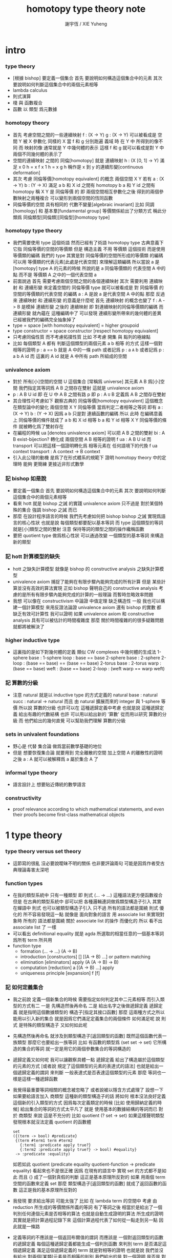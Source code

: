 #+TITLE:  homotopy type theory note
#+AUTHOR: 謝宇恆 / XIE Yuheng

* intro

*** type theory

    - [根據 bishop] 要定義一個集合
      首先 要說明如何構造這個集合中的元素
      其次 要說明如何判斷這個集合中的兩個元素相等
    - lambda calculus
    - 則式演算
    - 棧 與 函數複合
    - 函數 以 類型 爲元數據

*** homotopy theory

    * 首先
      考慮空間之間的一些連續映射
      f : (X -> Y)
      g : (X -> Y)
      可以被看成是 空間 Y 被 X 參數化
      同樣的 X 當 f 和 g 分別跑遍 義域 時
      在 Y 中 所得到的像不同
      而 映射的像 通常就是 Y 中幾何體的表示
      這樣 f 和 g 就可以看成是對 Y 中兩個不同幾何體的表示了
    * 空間的連續映射 之間的 同倫[homotopy]
      就是 連續映射 h : (X [0, 1] -> Y)
      滿足
      x 0 h = x f
      x 1 h = x g
      h 稱作是 x 到 y 的連續形變[continuous deformation]
    * 其次
      考慮 同倫等價[homotopy equivalent] 的概念
      兩個空間 X Y
      若有
      a : (X -> Y)
      b : (Y -> X)
      滿足
      a b 和 X id 之間有 homotopy
      b a 和 Y id 之間有 homotopy
      稱 X Y 是 同倫等價 的
      即 兩個空間相互參數化之後
      得到的兩個參數映射之兩種複合
      可以變形到兩個空間的恆同函數
    * 同倫等價的空間 具有相同的 代數不變量[algebraic invariant]
      比如 同調[homology]
      和 基本羣[fundamental group]
      等價關係給出了分類方式
      稱此分類爲 同倫類型[同倫類][同倫型][homotopy type]
*** homotopy type theory
    * 我們需要使用 type 這個術語
      然而已經有了術語 homotopy type
      古典意義下 它指 同倫等價的空間的等價類
      但是
      構造主義 不用 等價類 這個技術
      而是使用 等價類的編碼
      我們的 type
      其實是對 同倫等價的空間所形成的等價類 的編碼
      可以用 等價類的代表元素[此處是代表空間] 來理解這類編碼
      所以當說 a 是 [homotopy] type A 的元素的時候
      所說的是 a 同倫等價類的 代表空間 A 中的點
      而不是 等價類 A 之中的一個代表空間 a
    * 前面說過
      首先 需要考慮兩個空間之間的各個連續映射
      其次 需要利用 連續映射 和 連續形變 來定義空間的 同倫等價
      type 就可以被看成是 對 同倫等價 的空間的等價類的代表空間 的編碼
      a : A 是說 a 是代表空間 A 中的點
      那麼
      反過來
      連續映射 和 連續形變 的意義是什麼呢
      首先 連續映射 的概念也變了
      f : A -> B 是模掉 連續形變 之後的 連續映射
      即 對連續映射的同倫等價類的編碼
      而 連續形變 就內蘊在 這種編碼中了
      可以發現
      連續形變所帶來的幾何體的差異
      已經被我們的編碼完全抽象掉了
    * type = space [with homotopy equivalent] = higher groupoid
    * type constructor = space constructor [respect homotopy equivalent]
    * 只考慮同倫性質
      而不考慮拓撲性質
      比如 不考慮 開集 與 點列的極線點
    * 比如
      每個類型 A
      都有 判斷這個類型的兩個元素 a b 相等 的方式
      這樣一個對相等的證明 p : a == b 就是 A 中的一條 path
      或者記爲 p : a =A= b
      或者記爲 p : a b A id
      而 這裏的 A id 就是 A 中所有 path 所組成的空間
*** univalence axiom
    * 對於 所有[小]空間的空間 U 這個集合 [常稱爲 universe]
      其元素 A B 爲[小]空間
      我們指定其等詞爲 A B 之間存在雙射
      這就是 univalence axiom
    * p : A B U id 即 在 U 中 A B 之間有路 p
      即 p : A =U= B
      定義爲
      A B 之間存在雙射
    * 其合理性可考慮如下
      觀察古典的 同倫等價[homotopy equivalent] 這個概念
      在類型論中的變化
      兩個空間 X Y 同倫等價 當爲判定二者相等之等詞
      即有
      a : (X -> Y)
      b : (Y -> X)
      因爲 a b 只是對 連續函數的編碼
      所以 此時 在編碼意義上 同倫等價的條件就成了
      a b 和 X id 相等
      b a 和 Y id 相等
      X Y 同倫等價的條件 就被轉化爲了雙射存在
    * 在編程的時候
      ua [denotes univalence axiom]
      可以把 A B 之間的雙射 bi : A B exist-bijection?
      轉化成 兩個空間 A B 相等的證明 f ua : A B U id
      而 transport 可以把這樣一個證明轉化爲
      相等元素在 任何語境下的代換
      f ua context transport : A context -> B context
    * 引入此公理的動機
      是爲了在形式體系的規範下
      證明 homotopy theory 中的定理時
      能夠 更簡練 更接近非形式數學
*** 記 bishop 如是說
    * 要定義一個集合
      首先 要說明如何構造這個集合中的元素
      其次 要說明如何判斷這個集合中的兩個元素相等
    * 看來 hott 就是 bishop 之誡 的實踐
      univalence axiom 只不過是
      對於某個特殊的集合 強調 bishop 之誡 而已
    * 那麼
      在設計程序語言的時候
      我們先考慮如何把 bishop bishop 之誡
      實現爲語言的核心性狀
      也就是說
      每個類型都要配以基本等詞
      而 type 這個類型的等詞就是[小]類型之間的雙射
      注意
      保持等詞的類型之間的操作纔稱函數
    * 要把 quotient type 做爲核心性狀
      可以通過改變 一個類型的基本等詞
      來構造新的類型
*** 記 hott 計算模型的缺失
    * hott 之缺失計算模型
      就像是 bishop 的 constructive analysis 之缺失計算模型
    * univalence axiom 捕捉了能夠在有限步驟內能夠完成的所有計算
      但是 某些計算並沒有高效的算法實現
      正如 bishop 聲明自己的 constructive analysis
      考慮的是所有有限步驟內能夠完成的計算的一般理論
      而暫時忽略效率問題
    * 我想
      可以像在 constructivism 中論證 中值定理 缺乏構造性 一般
      我也可以構建一個計算模型
      來用反證法論證
      univalence axiom
      還有 bishop 的實數
      都 缺乏有效可計算性
      我可以證明
      如果 univalence axiom 和 constructive analysis
      具有可以被估計的時間複雜度
      那麼
      關於時間複雜的的很多疑難問題 就都將被解決了
*** higher inductive type
    * 這裏指的是如下對幾何體的定義
      類似 CW complexes 中幾何體的生成法
      1-sphere
        base : 1-sphere
        loop : base == base
      2-sphere
        base : 2-sphere
        2-loop : (base == base) == (base == base)
      2-torus
        base : 2-torus
        warp : (base == base)
        weft : (base == base)
        2-loop : (weft warp == warp weft)
*** 記 算數的分級
    * 注意
      natural 就是以 inductive type 的方式定義的
      natural
        base : natural
        succ : natural -> natural
      而且
      由 natural 擴展而來的 integer 與 1-sphere 等價
      所以說 算數的分級 也許可以在 這種遞歸定義中考慮
      也就是說 這種遞歸定義 給出有趣的代數結構
      也許 可以用以給出新的 '算數' 從而用以研究 算數的分級
      而 他們給出的幾何直覺 可以幫助我們理解 算數的分級
*** sets in univalent foundations
    * 野心是 代替 集合論 做爲當前數學基礎的地位
    * 但是
      想要恢復集合論 就要用到 完全離散的空間
      加上空間 A 的離散性的證明之後
      a : A 就可以被解釋爲 a 屬於集合 A 了
*** informal type theory
    * 語言設計上 想要貼近傳統的數學語言
*** constructivity
    * proof relevance
      according to which
      mathematical statements, and even their proofs
      become first-class mathematical objects
* 1 type theory

*** type theory versus set theory

    - 這節寫的很亂
      沒必要說曖昧不明的關係 也非要評論兩句
      可能是因爲作者受古典理論毒害太深吧

*** function types

    - 在我的類型系統中 只有一種類型
      即 則式
      (... -> ...)
      這種語法更方便函數複合
      但是
      在古典的類型系統中
      卻可以把 各種邏輯連詞做爲類型構造子引入
      其實 在蟬語中
      則式 也可以被類型構造子引入
      只不過 所有的語法都是圍繞 則式 優化的
      所不容易發現這一點
      就像是
      面向對象的語言 用 associate list 來實現對象時
      所有的 語法都是圍繞 關於 associate list 的操作 而優化的
      所以 看不出 associate list 了 一樣
    - 可以看出 definitional equality
      就是 agda 所選取的相當任意的一個基本等詞
      爲所有 term 所共用
    - function type
      * formation
        (... -> ...)
        (A -> B)
      * introduction [constructors]
        []
        [(A -> B) ...]
        or
        pattern matching
      * elimination [eliminators]
        apply
        (A (A -> B) -> B)
      * computation [reduction]
        a [(A -> B) ...] apply
      * uniqueness principle [expansion]
        f
        [f]

*** 記 如何定義集合
    * 我之前說
      定義一個新集合的時候
      需要指定如何判定其中二元素相等
      而引入類型的方式有二
      一是
      先構造然後再命名
      二是
      給出名字之後做遞歸定義
      遞歸定義 就是指明這個數據類型的 構造子[指定其接口函數]
      那麼
      這兩種方式之所以能用以引入新的集合
      就是因爲它們滿足定義集合的兩個條件
      如何滿足呢
      說 則式 是特殊的類型構造子 又如何如此呢
    * 先構造然後再命名
      就涉及到類型構造子[返回類型的函數]
      既然這個函數代表一族類型
      那麼它也要給出一族等詞
      比如 有函數的類型爲 (set set -> set)
      它所構造的集合的等詞
      就一定是用它的兩個參數集合的等詞構造的
    * 遞歸定義又如何呢
      我可以讓觀察具體一點
      遞歸定義 給出了構造屬於這個類型的元素的方式
      [或者說 規定了這個類型的元素的表達式的語法]
      也就是給出一個遞歸定義的謂詞
      來判斷 一般表達式是否表達這個類型的元素
      那麼
      等詞也一樣是這樣一種遞歸函數
    * 我覺得最重要等詞相關的概念被忽略了
      或者說被以隱含方式處理了
      設想一下如果要給語言加入 商類型 這種新的類型構造子的話 將如何
      根本沒法良好定義這個新的引入類型的方式
      因爲每次定義類定的時候 [比如 使用歸納定義的時候]
      給出集合的等詞的方式太平凡了
      就是 使用基本的數據結構的等詞而已
      對於 商類型 來說 這是不充分的
      比如
      quotient (? set -> set)
      如果這樣聲明類型發現根本就沒法定義 quotient 的函數體
      #+begin_src cicada-language
      set
      ({(term -> bool) #predicate}
       {(term #term1 term #term2
         {:term1 :predicate apply true?}
         {:term2 :predicate apply true?} -> bool) #equality}
       -> :predicate :equality)
      #+end_src
      如若如此
      quotient (predicate equality quotient-function -> predicate equality)
      看起來也不是很正確
      因爲
      在現有的語言中 實現 set 的方式都不是如此
      而且
      {} 成了一個對真假的判斷
      這正是基本原理所反對的
      如果 用兩個 term 空間的函數來定義 set
      那麼 類型構造子[返回類型的函數]
      就成了返回函數的函數
      這正是我的基本原理所反對的
    * 我發現 要求給出等詞 可能太強了
      比如 在 lambda term 的空間中
      考慮 由 reduction 所生成的等價關係所義的等詞
      有了等詞之後
      相當於是給出了一個判別任何連個元素是否相等的算法
      也就是自動生成證明的算法
      所生成的證明 其實就是把計算過程記錄下來
      這個計算過程代表了如何從一點走到另一點
      因此就是一條路
    * 定義等詞的不應該是一個返回布爾值的謂詞
      而應該是 一個對返回類型的函數的遞歸定義
      每個這種遞歸定義都能生成一個判別函數
      來判別 term 是否滿足這個遞歸定義
      滿足這個遞歸定義的 term 就是對相等的證明
      也就是說
      我們並沒有給出 對兩個[某類]元素是否相等的判別
      我們給出的是 對一個證明 是否是 對相等的證明的判別
      這樣要求就弱多了
      [所有的謂詞 都以這種方式處理]
      cicada:equal? (cicada cicada -> proposition)
    * 但是 此時 cicada:equal? 又是一個類型構造子了
      [因爲它是一個返回類型的函數]
      如果要求所有的集合都帶有等詞
      我們又需要給出這個高階集合的等詞
      那將是
      #+begin_src cicada-language
      cicada:equal2?
      ({cicada #cicada1 #cicada2}
       :cicada1 :cicada2 cicada:equal?
       :cicada1 :cicada2 cicada:equal? -> proposition)

      cicada:equal3?
      ({cicada #cicada1 #cicada2}
       {:cicada1 :cicada2 cicada:equal? #cicada11 #cicada12}
       :cicada11 :cicada12 cicada:equal2?
       :cicada11 :cicada12 cicada:equal2? -> proposition)
      #+end_src
      這是沒完沒了的
      也就是說
      如果想要把等詞處理爲 path 的集合
      而又要求 對每個集合都要給以等詞
      那麼對等詞的定義將是沒完沒了的
    * 也就是說 連個基本原理之間發生衝突了
      其一是
      應該把所有的謂詞都實現爲返回類型[命題][集合]的函數
      而不是返回真假值的函數
      其二是
      定義每個集合的時候都要給以等詞
      其矛盾在於
      等詞是謂詞
      如果把等詞實現爲返回集合的函數
      那麼又要定義新的等詞了
    * 如何調和這兩個基本原理之間的矛盾
      只有一種方法
      那就是 在定義了第一個層次的等詞之後
      其他層次的等詞 應該做爲一個潛在無窮的集合
      而被自動生成
      也就是說要給出生成這個潛在無窮集合的方式
      也許有不同的方式呢
      對於 lambda term 的空間來說 確實如此
      但是 定義高階路徑的時候 有多種方式
      也許我們每次給出等詞時都要給出這個潛在無窮等詞列
      但是 通常只有第一項是非平凡的
      所以 當之給出這個無窮列的前幾項[比如 第一項]時
      就假設其其他項是由前幾項 以默認方式生成的
    * 也就是說
      這兩個看似矛盾的基本原則合在一起
      使得我們在定義集合時
      要聲明的東西更多
      所聲明的信息 甚至可以是潛在無窮多
    * 注意
      還有一種解決矛盾的方式
      就是發現基本原則之一是錯誤的
      在 bishop 的基本原則下
      等詞是唯一特殊的謂詞
      其他的謂詞都不必如此
      正是這種特殊性導致了衝突
      我想
      可以通過消除這種特殊性來化解衝突
      可以稍稍改變一下 bishop 的原則
      定義一個集合時
      需要指明構造這個集合的元素的方式
      還需要至少給出一個基本謂詞
      給出基本謂詞的方式是
      給出一個涉及所定義的集合的返回類型[集合]的函數
      這樣
      關於函數的定義也要調整
      函數[證明]是一個能夠在有限步驟內完成的操作
      函數所保持的可以不是等詞
      而是那個集合的基本謂詞
    * 注意
      典型的難以定義等詞的集合就是 函數的集合
      p : f1 f2 (A -> A) id
      p 是一個證明
      它證明了 兩個以 (A -> A) 爲類型的函數 f1 與 f2 相等
      其實在 typed lambda-calculus 裏是可以有函數的等詞的
    * 這種默認生成
      可以說是 對等詞的繼承
      hott 中所有的地方都使用了這種默認的對等詞的繼承
      只有一個地方沒有使用就是 ua 的地方
      不知道這樣的說法對不對
      ><><><
    * 如果是繼承
      那麼 就是對接口的繼承
      那麼 就是子類型的概念了
      如果是不要求等詞
      那麼 有什麼數據類型是沒有等詞的呢
      數值分析邪 概率論邪
      ><><><
*** universes and families
    * cumulative
      sub-type [sub-set]
    * families of types [dependent types]
      B (A -> U)
      or
      B (A -> set)
*** dependent function types
    * dependent function type
      * formation
        (... -> ...)
        (A #a -> :a B)
      * introduction [constructors]
        []
        [(A #a -> :a B) ...]
        or
        dependent pattern matching
      * elimination [eliminators]
        apply
        (A (A #a -> :a B) -> :a B)
      * computation [reduction]
        a [(A #a -> :a B) ...] apply
      * uniqueness principle [expansion]
        f
        [f]
*** >< product types
    * product in stack
      * formation
        (... -> ...)
        (-> A B)
      * introduction [constructors]
        f (-> A)
        g (-> B)
        f g (-> A B)
        or
        function composition
      * elimination [eliminators]
        f (-> A B)
        f drop (-> A)
        f swap drop (-> B)
      * computation [reduction]
      * uniqueness principle [expansion]
    * cicada
      #+begin_src cicada-language
      * list
        (type -> type)
        * null
          ({type #type} -> :type list)
        * cons
          ({type #type} :type list :type -> :type list)
        * car
          ({type #type} :type list -> :type)
        * cdr
          ({type #type} :type list -> :type list)

      * list
        (type #type -> type)
        * null
          (-> :type list)
        * cons
          (:type list :type -> :type list)
        * car
          (:type list -> :type)
        * cdr
          (:type list -> :type list)

      * pair
        (type type -> type)
        * pair:cons
        * first
        * second
      #+end_src
    * 爲了使得依賴性可以被表達
      product type 是用 lambda abstraction 定義的
      這是因爲 沒有多值函數 也沒有返回多值的函數
      參數之間的依賴性 和 返回值之間的依賴性
      就必須用 curry 來處理
    * product in memory
      * formation
      * introduction
      * elimination
      * computation
      * uniqueness
*** dependent pair types
    * in stack
      *
      *
      *
      *
    * in memory
      *
      *
      *
      *
*** coproduct types
    *
*** the type of booleans
*** the natural numbers
*** pattern matching and recursion
*** propositions as types
*** 記 商空間
    * 假設 集合都配以等詞爲基本接口性質
      那麼 做商空間的方式就是
      以一個更強的 等詞代替 原有等詞
    * 然而 對於原集合
      定義與其上的變換分兩種
      保持等詞者稱函數
      不保持等詞者稱操作
      當做 商空間 的時候
      所有函數的性質都改變了
      所以需要重新定義接口函數
      或者重新證明接口函數保持新的等詞
    * 如果 對等詞可以有如此繼承
      那麼 對別的接口也可以
      商空間 和 子類型 還有 類型類
      說的都是這種對接口函數的繼承與修改
      注意 商空間修改等詞之後 集合的元素就不同了
      所以 商空間與子空間是很不同的
*** identity types
    * 怎麼可能對任何型都有一致的方式引入等詞呢
      如果這樣的話 根本就沒有 商類型可言了
      這確實做到了 對於每個類型 都有一個等詞
      但是放起了對這個等詞的操作
* 2 homotopy type theory
* 4 equivalences
* 5 induction
* 6 higher inductive types
* 7 homotopy n-types
* 8 homotopy theory
* 9 category theory
* ===================================
* 新記
*** 引
    1. 所有 lambda-term 所構成的有向圖中
       等詞 =b= 是一個無向路
       對等詞的肯定是對一條具體的路的展示[一段[或多段]計算]
    2. 每個路的性質是不同的
       並且其實其不同的性質是需要被注意的
       因爲每一條路都代表計算
    3. M =b= N 是無向路的集合[一個類型]
       所以
       對這個等詞的證明就是
       去找到這個類型中的一個元素
    4. 自然數 是一個集合[一個類型]
       所以
       對自然數的證明就是
       去找到這個類型中的一個元素
*** 類型
    1. 帶有類型的 lambda-calculus 能夠形成層次
       而無類型的 lambda-calculus 在沒有層次結構的條件下
       也能編碼自然數和自然數上的基本運算
*** as type system
    * with functor builtin
    * ua
      給出兩個 類型之間的 雙射 -> 給出兩個類型相等的證明
      不同的雙射 可能給出同樣類型的證明[對同一個命題的證明]
      雙射就是兩個方向的函數
      它是有計算語義的
      也就是說 對等詞的證明是有計算語義的
    * transport
      兩個類型相等的證明 -> 兩個類型的元素 可以在任何地方相互代換
      但是具體的代換必須用具體的函數來完成
      如何從對相等的證明中選取出函數來實行代換
*** 關於等詞
    * ua 成了等詞的引入
      但是其實應該可以有不同的等詞
      每個 type 都必須有等詞做爲其基本接口函數
      注意
      等詞並不是一個函數 而是一個類型
      也就是說 等詞返回的不是 bool 而是 type
*** 同構
    * 證明 兩個數據類型某種意義上同構
      其中一種數據類型 可能適合證明
      而另一種 可能適合計算
      這樣就能在不同的場合使用同構不同數據類型了
*** quotient
    * 以 bishop 的方式定義集合
      然後再加上 quotient 之後
      是否就達到 hott 的效果了呢
      畢竟
      在 bishop 的概念下
      集合的意義已經深刻改變了
      但是
      如果沒有 帶到 hott 的效果
      那還差什麼呢
*** 等詞與則式之間的關係是什麼
    * 有了則是 是否就不需要等詞了
      有 (A -> B)
      且有 (B -> A)
      就是 (A == B)
*** >< 則式 的 幾何解釋 是什麼
    * 如果想要用 則式 來處理等詞
      那麼 則式 的意義有該如何
* notes on homotopy λ-calculus [vladimir voevodsky]
*** 引
    1. 數學基礎的相對性
       只要理論本身的複雜性
       還沒有發展到 讓直覺性的[半直覺性的]論證進行不下去
       那麼人們通常根本就不考慮數學基礎這個問題
    2. 然而
       當考慮到同行對證明的驗證
       而意識到 在技術細節上 需要機器輔助證明[驗證]的時候
       徹底的形式化就勢在必行了
* 動機
  1. 去以構建一個機器輔助證明系統爲目的
     也許能幫助人理解這裏的工作
  2. 想要提供一個更好的對數學基礎的形式化的動機是
     希望能夠設計出可用性更強的機器輔助證明系統
* 關於邏輯
  1. 在構造性的數學中
     如果我有一個數學結構
     - 按經典的集合論語義來理解
       我所使用的基本集合是我用歸納定義來得到的
     然後如果我定義等價關係
     作爲歸納定義有向樹中的無向路
     對於基本集中的兩個具體元素
     我已經有一種方法來判斷它們之間是否具有某個等價關係了
  2. 在舊的筆記中 形式理論 是一個重要的名詞
     但是其實也許我應該完全廢棄這個名詞
     而在 curry-howard-correspondence 的幫助下
     用 lambda-calculus 來理解邏輯
  3. ><><>< [舊筆記]
     我再引入一些推理規則是什麼意思 ?
     首先
     當引入一些推理規則的時候
     我就得到形式理論
     這時在這個形式理論和我的數學結構之間
     可以問
     1 一致性)[協調性 相容性]
     2) 完備性
     這兩個主要問題
  4. 形式理論與數學結構之間的關係
     就是 形式理論的推理規則
     與 數學結構的基本集中的基本等詞之間的關係
     - 但是它們的關係好像都是虛的
       爲了從 基本等詞
       形成各種關於理論的命題
       我只需要用基本等詞定義謂詞[到0和1的映射]而已
     - 但是
       有些謂詞 雖然存在 但是 不可計算 ?
       所以需要高階理論 ?
  5. 當我把形式理論與數學結構之間的一般關係明確了
     我就可以
     1) 自由地引入推理規則對某個數學結構形成形式理論
     2) 把所能形成的各種形式理論
        作爲描述我的數學結構中的那些一般性質的語言
  6. 要知道
     能形成什麼樣的命題都是和形式理論有關的
  7. 甚至
     如果我說
     "形式理論爲我提供了證明的工具"
     那都是不恰當的
     因爲
     1) "證明" 的意義包含於形式理論本身
        因爲是推理規則在構建以命題爲節點的有向圖
     2) "去證明什麼樣的東西" 也包含於形式理論本身
        因爲是推理規則在決定以基本命題爲基礎
        形式理論中的其它命題長什麼樣
        即 如何由基礎命題引入複合命題
* 等詞的意義
  1. 說兩個集合等勢時
     它們之間的雙射可以是多種多樣的
  2. 說兩個拓撲空間對同倫等價時
     它們之間的同倫變換可能是多種多樣的
  3. 當我說等詞 M =b= N 成立的時候
     在有向圖中
     我可能能以很多的方式找到
     來對這個等詞形成判定的無向路
  4. 除了基本等詞的判定方式可能是單一的之外
     對其它的等詞的判定都是不單一的
  5. 重要的是要理解到
     對非基本等詞的判定是要找一條路
* type theory [the book]
*** 動機
    類型論內 每個變元都被指定類型
    作下面的考慮就知道這是自然的:
    集合論構建在一階邏輯的形式理論的基礎上
    而在實際的數學事件中
    人們卻直接使用集合論和一階邏輯所構成的
    一種混雜形式語言
    也就是在用量詞引入約束變元的同時規定約束變元所在的集合
    也就是說量詞不是被單獨使用的 而總是與集合一同使用的
    這種擴展了的量詞的使用可以被看成是
    之使用單純量詞的一階邏輯語言的"語法糖"
    + >< 類型論處理了這個問題嗎?
      也就是要給這種混雜語言一個理論基礎?
*** 類型有兩種語義:
    1. 集合
    2. 命題
       (a:A是a對A所代表的命題的可證性的見證)

    "一個變元對一個類型的屬於"
    與"一個元素對一個集合的屬於不同"
    後者是一個一階邏輯中的命題
    前者是一個證明論層次上的元命題
*** as languages
    一階邏輯與集合論
    類型論
    它們都作爲數學基礎的兩種形式語言
    它們之間的關係是什麼?
    + 就像德語與中文之間的關係一樣
      一種語言可以用來介紹另一種語言嗎?
*** functions not are as relations
    but are a primary concept in type-theory
*** 推理規則 v.s. 公理
    - 類型論:
      動態的推理規則
    - 一階邏輯 + 集合論:
      一階邏輯的推理規則 + 集合論的靜態公理
*** polymorphic identity function:
    id :== λ(A:U).λ(x:A).x

    也就是說表達式中類型所在位置也可以用來作符號代入
    但是問題也跟着來了:
    後面的λ(x:A)對前面代入的A有依賴性
    即只有代入A之後才知道後面的東西的類型是什麼
    使得沒法用正常的記號寫出這個λ-abstraction的類型

    只能引入記號∏:
    id : ∏(A:U).A -> A

    ∏(A:U).A is just like λ(A:U).A
    it is ∏-abstraction,
    the type of a ∏-abstraction is not important,
    ∏-abstraction is for to help people to describe
    the type of λ-terms like λ(A:U).λ(x:A).x

    所作出來的函數的 前面所需要帶入的類型可以被看做是
    對後面所輸入的函數的類型的要求
*** universes and families
    同集合論中一樣
    這裏需要用類型的universes的層次結構來避免
    U∞:U∞所能引起的悖論
    1. 每一層次的universes對於cartesian-product封閉
       observing that:
       ordered pairs are a primitive concept,
       as are functions.
    2. 每一層次的universes包含前一層次
       這樣規定的不好之處在於
       一個變元所屬的類型不再是唯一的了

    同樣也有families的概念
    但是既然families是函數那就也應該可以用
    類似λ-abstraction的東西來把它們寫出來
    這樣就產生了∏-abstraction和上面的
    對λ(A:U).λ(x:A).x的類型的記法
*** >< 語言
    對比 人類交流語言 程序語言 數學語言 的基本功能

    要創造一個人造人類交流語言
    我需更要實現的核心功能有那些?

    要設計一個新的(一般目的的)程序語言
    我需要實現的核心語義有那些?

    要給數學基礎設計一個新的形式語言
    我需要獲得的核心語義有那些?

    這三種語言之間有什麼區別?
    首先原料不同
    比如語音的需要不同
    普通的人類交流語言需要語音
    而數學語言完全不需要語音
    一個數學家在家安靜地看書 然後給朋友寫信就行了
    程序語言也不需要語音

    數學語言的基本語義在於能夠聲明我證明了某個東西是真理
    也就是說其核心語義在於證明
    在於讓將思想概念之間的關係完全形式化
    不管是
    一階邏輯+集合論
    範疇論
    類型論
    都有推理規則來作證明

    發明一種新的推理規則之後
    這種推理規則所產生的理論的整體性質是什麼?
    那種有向圖的結構所能形成的幾何的幾何性質是什麼?
    + >< 這是我感興趣的
      也許第四級運算的不可能性就是一個整體性質呢?!!!

    與類型論相比
    一階邏輯與集合論所構成的數學的基礎語言就像一種混雜語
    因爲此時公理是在集合論中的
    而推演規則是在一階邏輯中的
*** dependent pair types
    ∑(x:A).B(x)
    這個式子作爲類似λ-abstraction的東西
    帶入a:A後 在類型公式中的得到的類型是:
    A×B(a)

    而∏(x:A).B(x)
    被帶入a:A後 在類型公式中的得到的類型是:
    B(a)
*** how to define functions
    to define a function
    is to construct elements of A->B

    to define a function
    is to show the rewrite-rule of it
    by some equations
*** natural numbers
    the essential property of the natural numbers
    is that we can
    define functions by recursion
    and perform proofs by induction
*** propositions as types
    translation of logical connectives into
    type-forming operations

    The basic principle of the logic of type theory
    is that a proposition is not merely true or false
    but rather can be seen as the collection of
    all possible witnesses of its truth

    since types classify the available mathematical objects
    and govern how they interact
    propositions are nothing but special types
    namely, types whose elements are proofs

    這裏反證法的語義是"直覺主義"的 或 "構造性的"
    ¬¬A == (A->0)->0
    =/= A

    the propositions-as-types versions of “or” and “there exists”
    can include more information than
    just the fact that the proposition is true
*** >< 類型之間的依賴性爲什麼是重要的?
    據說這還是各種形式理論中一直以來所確實的
*** >< 關於應用
    機器證明被用來作爲對代碼進行靜態分析的工具
    並且已經形成了相關的產業
* formalization [觀點來自俄國人VV的演講]
  1. 好的形式體化
     應該使得各種層次的 "等價" 都成爲可能
  2. 用同倫理論來編碼數學對象就可以實現這一點
     這在於證明
     formalism of higher equivalences
     (theory of higher groupoids)(範疇論)
     ==
     homoptopy theory
     但是這種編碼是不可用的
     因爲同倫理論本身就是複雜的數學理論
  3. 類型論可以在這裏起到作用
     以幫助同倫理論 對其它數學對象的編碼
  4. 因爲類型論提供了直接面向同倫理論的形式語言
  5. 關於 "不接受"
     用編程界的術語來打比方
     數學家的社區不接受某種東西
     可能是因爲
     這種東西的 syntax 沒有良好對應的 semantics
     - 比如類型論剛產生時候的處境
     - 而我關於運算的等級的理論是已經擁有了 semantics
       但是缺少一種有良好語法的語言來討論這些東西
* syntax
  t ::= x | c | f | λx.t | t(t')

  f as defined constant
  each defined constant has zero, one or more *defining equations*

  f(x1,...,xn) :== t
  where t does not involve f

  f就是rewrite-rule
  或者說f用來微觀地定義一個代數結構
  + 比如SKI就是f的代表
* contexts
  A context is a list
  x1:A1, x2:A2, ..., xn:An
  which indicates that the distinct variables
  x1, ..., xn are assumed to have types
  A1, ..., An, respectively

  the context holds assumptions

  (x1:A1, ..., xn:An) ctx
  ------------------------------------Vble
  x1:A1 , ..., xn:An ͱ xi:Ai
* methodology
*** note
    每個基本的東西:
    笛卡爾積,等詞,不交併 等等
    都是通過給出一個類型而給出的
    + propositions as types是什麼?
      是兩個形式語言之間的關係嗎?
      一階邏輯與類型論??
      兩個形式語言之間的關係是通過模型法而被探索出的嗎??
      當同時爲同一個模型構造兩種形式語言的時候就會出現這種問題了

    >< 每次補充定義類型都會增加新的推演規則 ??
    這使得這種語言更加靈活
*** formation rule
 stating when the type former can be applied

 Γ ͱ A:Ui    Γ, x:A ͱ B:Ui
 ---------------------------Π-FORM
 Γ ͱ ∏(x:A).B:Ui

 每個證明論意義下的論斷
 都必須用"ͱ"來明確其語境(條件)
 因此推演規則就是在"ͱ"語句之間的作推演

 ∏(x:A).B
 是這種語言提供的描述類型之間依賴關係的方法之一
 比如Γ, x:A ͱ B:Ui
 就是包含了對一種對類似的依賴性的描述
 也可以理解爲B:A->U
*** introduction rules
 stating how to inhabit the type

 Γ, x:A ͱ b:B
 ----------------------Π-INTRO
 Γ ͱ λ(x:A).b:∏(x:A).B
*** elimination rules
 or an induction principle
 stating how to use an element of the type

 Γ ͱ f:∏(x:A).B    Γ ͱ a:A
 ---------------------------Π-ELIM
 Γ ͱ f(a):B[a/x]
*** computation rules
 which are judgmental equalities
 explaining what happens
 when elimination rules are applied to results of introduction rules

 Γ, x:A ͱ b:B    Γ ͱ a:A
 -----------------------------------Π-COMP
 Γ ͱ (λ(x:A).b)(a) == b[a/x] : B[a/x]
*** uniqueness principles
 (optional)
 which are judgmental equalities
 explaining how every element of the type
 is uniquely determined by the results of
 elimination rules applied to it

 Γ ͱ f:∏(x:A).B
 ------------------------------Π-UNIQ
 Γ ͱ f == (λx.f(x)) : ∏(x:A).B
* from-video
*** note
    1. types are ∞-groupoids
       ∞-groupoid is a algebra-structure of category theory
    2. workflow
       數學給類型論提供新想法
       類型論給數學提供新形式證明方式
    3. type的兩個基本語義
       - spaces as types
       - propositions as types
    4. 同倫不變性對這個形式語言來說是內蘊的
       空間的同倫類就是這個語言的基本元素
*** π...1(S^1) = Z(Zahl)
 Circle is inductively generated by:
 (point) base : Circle.
 (path) loop : base = base.

 we get free ∞-groupoid with these generators
 id
 loop^[-1]
 loop o loop
 inv : loop o loop^[-1] = id
 ...
***** Circle recursion
  function:
  f : Circle ->  X
  is determined by:
  base' : X
  loop' : base' = base'
***** Circle induction
  to prove ∀x:Circle,P(x)
  suffices to prove
  1. prove P(base)
  2. the proof you give is continuously in the loop
***** π_1(S^1)
  π_1(S^1) == 0-truncation of Ω(S^1)
  == set of connected componets of Ω(S^1)

  to prove:
  Ω(S^1) = Z(Zahl)

  is to define:
  + 即找同構映射
  winding : Ω(S^1) -> Z(Zahl)

  is to represent the universal cover in type theory
  the universal cover is fibration
  in type theory fibration is familiy of types
  對fibration的經典定義是保持道路的連續映射
  + path-lifting
    proj : E -> B
    B中的path:
    path-of-B : p(e) =B= y
    的逆像是E中的path:
    proj^[-1](path-of-B) : e =E= p^[-1](y)
    主意這裏通過固定一個E中的e點來簡化說明

  語義上映射的像集被映射的定義域纖維化
  實際上是一個空間被令一個空間參數化
  這就自然得到了fibration在type-theory中的表示

  fibration = familiy of types
  + 也就是說fibration是familiy of types的語義之一
    familiy of types還有邏輯學上的語義
  notation:
  (E(x))_x:B
  + 語義上 即B對空間E的參數化
    給出一個參數b:B後E(b)是E的子空間
    因此E(x)所描述的依賴關係就是上面的proj^[-1]
  Π x:B . E(x)
  ((Π x:B . E(x)) b) --> E(b) == proj^[-1](b)
  where E(b) is a type (a fiber)

  語義中對path的保持性由下面的式子捕捉:(transport)
  ∀ path : b1 =B= b2
  gives equivalence E(b1) == E(b2)
  什麼意思?
  B中的道路給出高維度的道路嗎?

  so here we have the universal cover:
  (Cover(x))_x:S1
  DEFINE:
  Cover(base) :== Z(Zahl)
  transport_Cover(loop) :== successor
  即定義纖維化就是去
  定義纖維
  + 這裏是:Cover(base) :== Z(Zahl)
  然後定義lifting the path的時候所給出的纖維上的變換是什麼
  + 這裏是:transport_Cover(loop) :== successor
    transport_Cover(loop o loop) :== successor o successor
    等等
  DEFINE:
  winding : Ω(S^1) -> Z(Zahl)
  (winding path) :== ((transport_Cover path) 0)
  + 我用lisp的語法了要不然歧義太大

  https://video.ias.edu/sites/video/files/ams/2012.restore/2012/MembersSeminar/Licata-2012-11-26.hi.mp4
  and about group
  https://video.ias.edu/members/rivin

*** >< the hopf fibration
*** constructive-type-theory-and-homotopy
***** about equivalence
  在我對λ-cal的理解中
  t:Λ這樣一個類型聲明甚至都是構造性的
  它說明t是無窮有向圖graph(Λ;-sβ->)中的一個節點
  而p:Id_Λ(a,b)說明
  p是graph(Λ;-sβ->)中的兩點a,b間的一條有向路
  + 或者寫成p:a =β= b這樣寫的話就更明確了"Id_Λ"的意義
    因爲對每個類型(比如這裏的Λ)可能可以定義不同的等詞
    比如我可以寫α:Id_(Id_Λ)(p,q)
    但是這裏我需要知道類型(或空間)Id_Λ中的等詞是什麼
    當Λ是一個拓撲空間時α:Id_(Id_Λ)(p,q)就是
    道路p,q之間的homotopy
    但是當Λ是λ-term的集合時上面的類型(Id_Λ)(p,q)中的等詞又是什麼呢?
    考慮這樣一個有向圖:N
    它的節點是二維平面上的所有整數點
    有向邊是橫座標或者縱座標上的後繼關係
    這樣的圖中顯然(Id_N)(p,q)中的等詞是有自然定義的
    因爲我可以相像一條無向邊在這個圖中的"連續移動"
    對於圖graph(Λ;-sβ->)來說當然也可以有這樣的理解
    太棒了

  但是問題是在類型論中對t:Λ這樣的聲明是如何理解的?
  是先驗的嗎?
  是隨意引入的嗎?
  是構造性的嗎?
  來形式化Id概唸的推理規則是下面這樣的:

  A:type
  ----------------------- Id formation
  x,y:A ͱ Id_A(x,y):type
  + 那麼對應於Id_A的等詞只能是單一的了???
    這樣的情況是可以接受的嗎??

  a:A
  ---------------- Id introduction
  r(a):Id_A(a,a)
  + r denotes reflexivity

  x,y:A, z:Id_A(x,y) ͱ B(x,y,z):type
  x:A ͱ b(x):B(x,x,r(x))
  ---------------------------------------- Id elimination
  x,y:A, z:Id_A(x,y) ͱ J(b,x,y,z):B(x,y,z)
  + heuristic:
    x = y
    B(x,x)
    -------
    B(x,y)

  a:A
  ----------------------------------- Id computation
  J(b,a,a,r(a)) = b(a) : B(a,a,r(a))
  + "bookkeeping of witness-terms"
    什麼意思???

***** about dependent
  dependent types are fivrations
  so x:A ͱ B(x) has the following lifting-property

  x:A ͱ B(x)
  ---------------------
  x:A y:B(x) ͱ y:B(x)
  -------------------------------
  x:A ͱ (λ y.y) : (B(x) -> B(x))

  p:Id_A(a,b), x:A ͱ (λ y.y) : (B(x) -> B(x))
  ----------------------------------------------??用到Id-elim嗎??
  p*:B(a)->B(b)

  A中的路p:Id_A(a,b)
  被舉到B空間族裏
  就成了兩個纖維B(a),B(b)之間的映射

  p*:B(a)->B(b)
  a^:B(a)
  -----------------
  p*(a^):B(b)

***** homotopy interpretation of type theory
  concrete:
  |-------------------+------+-----------------------------|
  | type              | <==> | space (homotopy type)       |
  |-------------------+------+-----------------------------|
  | term              | <==> | map                         |
  |-------------------+------+-----------------------------|
  | a:A               | <==> | point a:1->A (a map)        |
  |-------------------+------+-----------------------------|
  | p:Id_A(a,b)       | <==> | path p from a to b in A     |
  |-------------------+------+-----------------------------|
  | h:Id_(Id_A)(p,q)  | <==> | homotopy h from p to q in A |
  |-------------------+------+-----------------------------|
  | dependent type    | <==> | fibration                   |
  | x:A ͱ B(x)        |      | map:B -> A                  |
  |-------------------+------+-----------------------------|
  | identity type     | <==> | fibration                   |
  | x,y:A ͱ Id_A(x,y) |      | map:Id_A -> (A x A)         |
  |-------------------+------+-----------------------------|

  >< abstract:
  even better
  we have abstract axiomatic description
  via Quillen model categories
  only need weak factorization system of it

  沒有範疇論的基礎weak factorization system我還沒法理解
  只知道weak factorization system與上面的四個推理規則完全契合
